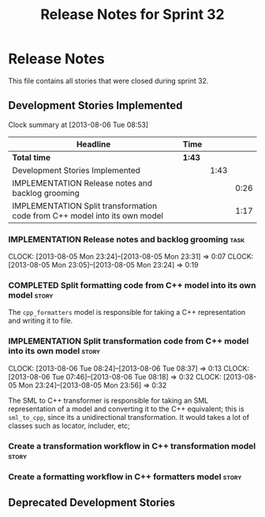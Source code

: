 #+title: Release Notes for Sprint 32
#+options: date:nil toc:nil author:nil num:nil
#+todo: ANALYSIS IMPLEMENTATION TESTING | COMPLETED CANCELLED
#+tags: story(s) epic(e) task(t) note(n) spike(p)

* Release Notes

This file contains all stories that were closed during sprint 32.

** Development Stories Implemented

#+begin: clocktable :maxlevel 3 :scope subtree
Clock summary at [2013-08-06 Tue 08:53]

| Headline                                                                   | Time   |      |      |
|----------------------------------------------------------------------------+--------+------+------|
| *Total time*                                                               | *1:43* |      |      |
|----------------------------------------------------------------------------+--------+------+------|
| Development Stories Implemented                                            |        | 1:43 |      |
| IMPLEMENTATION Release notes and backlog grooming                          |        |      | 0:26 |
| IMPLEMENTATION Split transformation code from C++ model into its own model |        |      | 1:17 |
#+end:

*** IMPLEMENTATION Release notes and backlog grooming                  :task:
    CLOCK: [2013-08-05 Mon 23:24]--[2013-08-05 Mon 23:31] =>  0:07
    CLOCK: [2013-08-05 Mon 23:05]--[2013-08-05 Mon 23:24] =>  0:19

*** COMPLETED Split formatting code from C++ model into its own model :story:
    CLOSED: [2013-08-05 Mon 23:27]

The =cpp_formatters= model is responsible for taking a C++
representation and writing it to file.

*** IMPLEMENTATION Split transformation code from C++ model into its own model :story:
    CLOCK: [2013-08-06 Tue 08:24]--[2013-08-06 Tue 08:37] =>  0:13
    CLOCK: [2013-08-06 Tue 07:46]--[2013-08-06 Tue 08:18] =>  0:32
    CLOCK: [2013-08-05 Mon 23:24]--[2013-08-05 Mon 23:56] =>  0:32

The SML to C++ transformer is responsible for taking an SML
representation of a model and converting it to the C++ equivalent;
this is =sml_to_cpp=, since its a unidirectional transformation. It
would takes a lot of classes such as locator, includer, etc;

*** Create a transformation workflow in C++ transformation model      :story:
*** Create a formatting workflow in C++ formatters model              :story:

** Deprecated Development Stories
